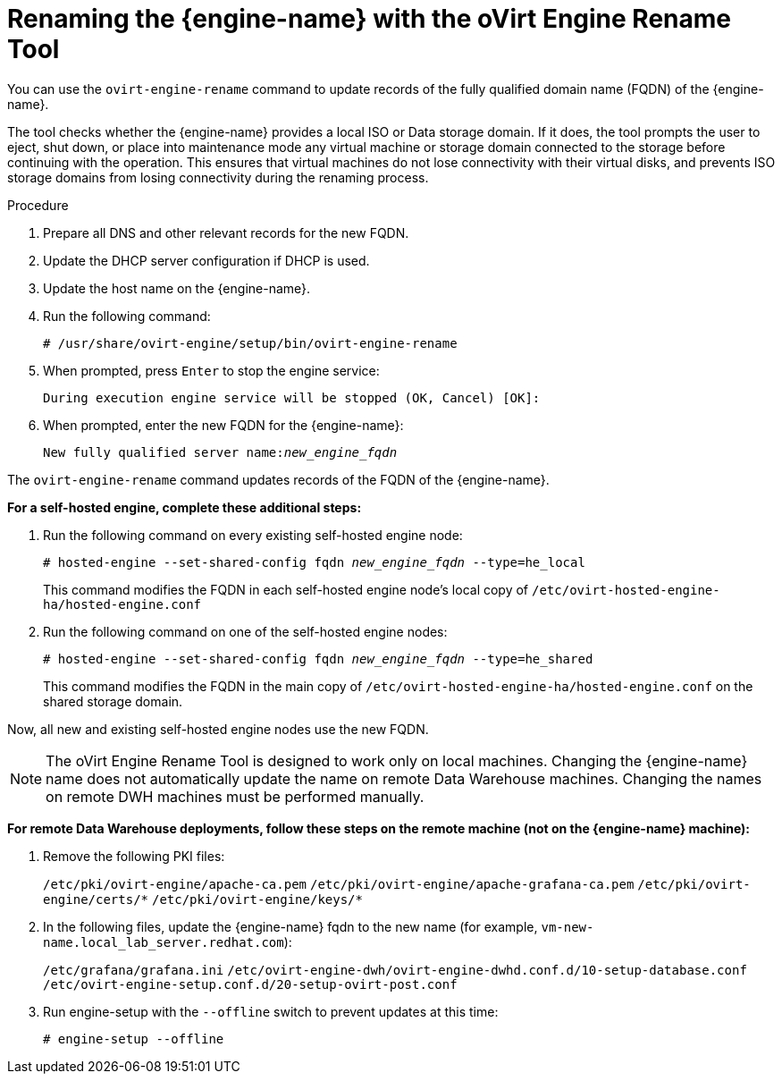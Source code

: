 :_content-type: PROCEDURE
[id="Renaming_the_Manager_with_the_Ovirt_Engine_Rename_Tool"]
= Renaming the {engine-name} with the oVirt Engine Rename Tool

You can use the `ovirt-engine-rename` command to update records of the fully qualified domain name (FQDN) of the {engine-name}.

The tool checks whether the {engine-name} provides a local ISO or Data storage domain. If it does, the tool prompts the user to eject, shut down, or place into maintenance mode any virtual machine or storage domain connected to the storage before continuing with the operation. This ensures that virtual machines do not lose connectivity with their virtual disks, and prevents ISO storage domains from losing connectivity during the renaming process.

.Procedure

. Prepare all DNS and other relevant records for the new FQDN.
. Update the DHCP server configuration if DHCP is used.
. Update the host name on the {engine-name}.
. Run the following command:
+
[source,terminal,subs="normal"]
----
# /usr/share/ovirt-engine/setup/bin/ovirt-engine-rename
----
+
. When prompted, press `Enter` to stop the engine service:
+
[source,terminal,subs="normal"]
----
During execution engine service will be stopped (OK, Cancel) [OK]:
----
+
. When prompted, enter the new FQDN for the {engine-name}:
+
[source,terminal,subs="normal"]
----
New fully qualified server name:__new_engine_fqdn__
----

The `ovirt-engine-rename` command updates records of the FQDN of the {engine-name}.

*For a self-hosted engine, complete these additional steps:*

. Run the following command on every existing self-hosted engine node:
+
[source,terminal,subs="normal"]
----
# hosted-engine --set-shared-config fqdn __new_engine_fqdn__ --type=he_local
----
+
This command modifies the FQDN in each self-hosted engine node's local copy of [filename]`/etc/ovirt-hosted-engine-ha/hosted-engine.conf`

. Run the following command on one of the self-hosted engine nodes:
+
[source,terminal,subs="normal"]
----
# hosted-engine --set-shared-config fqdn __new_engine_fqdn__ --type=he_shared
----
+
This command modifies the FQDN in the main copy of [filename]`/etc/ovirt-hosted-engine-ha/hosted-engine.conf` on the shared storage domain.

Now, all new and existing self-hosted engine nodes use the new FQDN.


[NOTE]
====
The oVirt Engine Rename Tool is designed to work only on local machines. Changing the {engine-name} name does not automatically update the name on remote Data Warehouse machines. Changing the names on remote DWH machines must be performed manually.
====

*For remote Data Warehouse deployments, follow these steps on the remote machine (not on the {engine-name} machine):*

. Remove the following PKI files:
+
`/etc/pki/ovirt-engine/apache-ca.pem`
`/etc/pki/ovirt-engine/apache-grafana-ca.pem`
`/etc/pki/ovirt-engine/certs/\*`
`/etc/pki/ovirt-engine/keys/*`
. In the following files, update the {engine-name} fqdn to the new name (for example, `vm-new-name.local_lab_server.redhat.com`):
+
`/etc/grafana/grafana.ini`
`/etc/ovirt-engine-dwh/ovirt-engine-dwhd.conf.d/10-setup-database.conf`
`/etc/ovirt-engine-setup.conf.d/20-setup-ovirt-post.conf`
. Run engine-setup with the `--offline` switch to prevent updates at this time:
+
----
# engine-setup --offline
----
